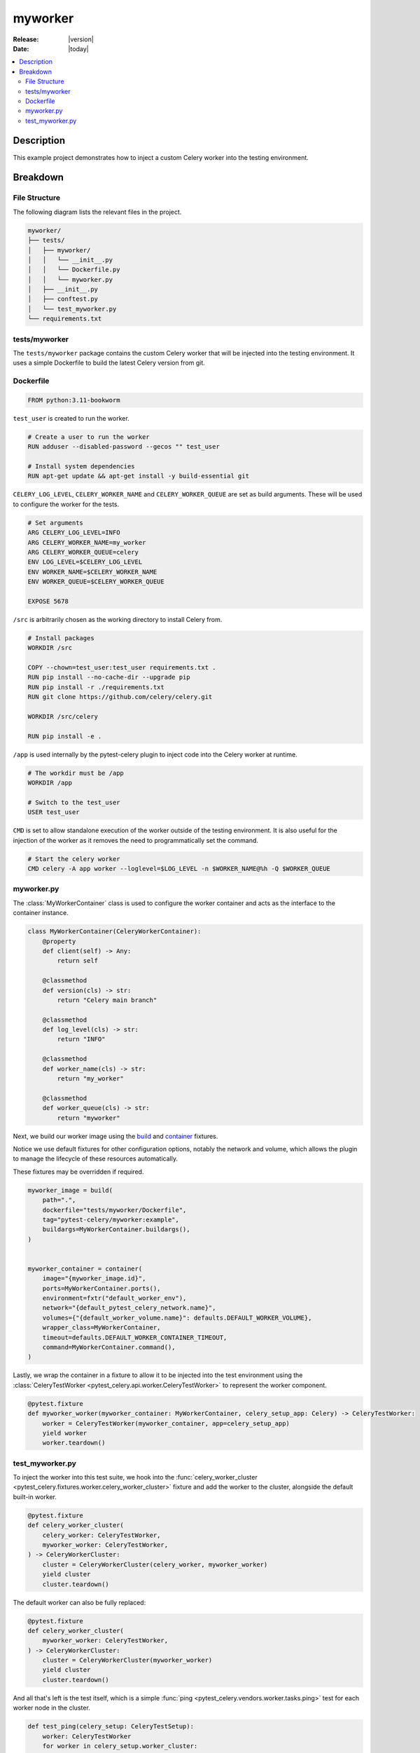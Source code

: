 .. _examples_myworker:

==========
 myworker
==========

:Release: |version|
:Date: |today|

.. contents::
    :local:
    :depth: 2

Description
===========

This example project demonstrates how to inject a custom Celery worker into the testing environment.

Breakdown
=========

File Structure
~~~~~~~~~~~~~~

The following diagram lists the relevant files in the project.

.. code-block:: text

    myworker/
    ├── tests/
    │   ├── myworker/
    │   │   └── __init__.py
    │   │   └── Dockerfile.py
    │   │   └── myworker.py
    │   ├── __init__.py
    │   ├── conftest.py
    │   └── test_myworker.py
    └── requirements.txt

tests/myworker
~~~~~~~~~~~~~~

The ``tests/myworker`` package contains the custom Celery worker that will be injected into the testing environment.
It uses a simple Dockerfile to build the latest Celery version from git.

Dockerfile
~~~~~~~~~~

.. code-block:: docker

    FROM python:3.11-bookworm

``test_user`` is created to run the worker.

.. code-block:: docker

    # Create a user to run the worker
    RUN adduser --disabled-password --gecos "" test_user

    # Install system dependencies
    RUN apt-get update && apt-get install -y build-essential git

``CELERY_LOG_LEVEL``, ``CELERY_WORKER_NAME`` and ``CELERY_WORKER_QUEUE`` are set as build arguments.
These will be used to configure the worker for the tests.

.. code-block:: docker

    # Set arguments
    ARG CELERY_LOG_LEVEL=INFO
    ARG CELERY_WORKER_NAME=my_worker
    ARG CELERY_WORKER_QUEUE=celery
    ENV LOG_LEVEL=$CELERY_LOG_LEVEL
    ENV WORKER_NAME=$CELERY_WORKER_NAME
    ENV WORKER_QUEUE=$CELERY_WORKER_QUEUE

    EXPOSE 5678

``/src`` is arbitrarily chosen as the working directory to install Celery from.

.. code-block:: docker

    # Install packages
    WORKDIR /src

    COPY --chown=test_user:test_user requirements.txt .
    RUN pip install --no-cache-dir --upgrade pip
    RUN pip install -r ./requirements.txt
    RUN git clone https://github.com/celery/celery.git

    WORKDIR /src/celery

    RUN pip install -e .

``/app`` is used internally by the pytest-celery plugin to inject code into the Celery worker at runtime.

.. code-block:: docker

    # The workdir must be /app
    WORKDIR /app

    # Switch to the test_user
    USER test_user

``CMD`` is set to allow standalone execution of the worker outside of the testing environment.
It is also useful for the injection of the worker as it removes the need to programmatically set the command.

.. code-block:: docker

    # Start the celery worker
    CMD celery -A app worker --loglevel=$LOG_LEVEL -n $WORKER_NAME@%h -Q $WORKER_QUEUE

myworker.py
~~~~~~~~~~~

The :class:`MyWorkerContainer` class is used to configure the worker container and acts as the interface
to the container instance.

.. code-block:: python

    class MyWorkerContainer(CeleryWorkerContainer):
        @property
        def client(self) -> Any:
            return self

        @classmethod
        def version(cls) -> str:
            return "Celery main branch"

        @classmethod
        def log_level(cls) -> str:
            return "INFO"

        @classmethod
        def worker_name(cls) -> str:
            return "my_worker"

        @classmethod
        def worker_queue(cls) -> str:
            return "myworker"

Next, we build our worker image using the `build <https://github.com/Jc2k/pytest-docker-tools?tab=readme-ov-file#images>`_
and `container <https://github.com/Jc2k/pytest-docker-tools?tab=readme-ov-file#containers>`_ fixtures.

Notice we use default fixtures for other configuration options, notably the network and volume,
which allows the plugin to manage the lifecycle of these resources automatically.

These fixtures may be overridden if required.

.. code-block:: python

    myworker_image = build(
        path=".",
        dockerfile="tests/myworker/Dockerfile",
        tag="pytest-celery/myworker:example",
        buildargs=MyWorkerContainer.buildargs(),
    )


    myworker_container = container(
        image="{myworker_image.id}",
        ports=MyWorkerContainer.ports(),
        environment=fxtr("default_worker_env"),
        network="{default_pytest_celery_network.name}",
        volumes={"{default_worker_volume.name}": defaults.DEFAULT_WORKER_VOLUME},
        wrapper_class=MyWorkerContainer,
        timeout=defaults.DEFAULT_WORKER_CONTAINER_TIMEOUT,
        command=MyWorkerContainer.command(),
    )

Lastly, we wrap the container in a fixture to allow it to be injected into the test environment
using the :class:`CeleryTestWorker <pytest_celery.api.worker.CeleryTestWorker>` to represent the worker component.

.. code-block:: python

    @pytest.fixture
    def myworker_worker(myworker_container: MyWorkerContainer, celery_setup_app: Celery) -> CeleryTestWorker:
        worker = CeleryTestWorker(myworker_container, app=celery_setup_app)
        yield worker
        worker.teardown()

test_myworker.py
~~~~~~~~~~~~~~~~

To inject the worker into this test suite, we hook into the :func:`celery_worker_cluster <pytest_celery.fixtures.worker.celery_worker_cluster>` fixture
and add the worker to the cluster, alongside the default built-in worker.

.. code-block:: python

    @pytest.fixture
    def celery_worker_cluster(
        celery_worker: CeleryTestWorker,
        myworker_worker: CeleryTestWorker,
    ) -> CeleryWorkerCluster:
        cluster = CeleryWorkerCluster(celery_worker, myworker_worker)
        yield cluster
        cluster.teardown()

The default worker can also be fully replaced:

.. code-block:: python

    @pytest.fixture
    def celery_worker_cluster(
        myworker_worker: CeleryTestWorker,
    ) -> CeleryWorkerCluster:
        cluster = CeleryWorkerCluster(myworker_worker)
        yield cluster
        cluster.teardown()

And all that's left is the test itself, which is a simple :func:`ping <pytest_celery.vendors.worker.tasks.ping>`
test for each worker node in the cluster.

.. code-block:: python

    def test_ping(celery_setup: CeleryTestSetup):
        worker: CeleryTestWorker
        for worker in celery_setup.worker_cluster:
            sig: Signature = ping.s()
            res: AsyncResult = sig.apply_async(queue=worker.worker_queue)
            assert res.get(timeout=RESULT_TIMEOUT) == "pong"
